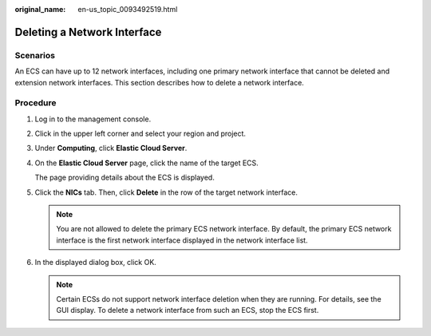 :original_name: en-us_topic_0093492519.html

.. _en-us_topic_0093492519:

Deleting a Network Interface
============================

Scenarios
---------

An ECS can have up to 12 network interfaces, including one primary network interface that cannot be deleted and extension network interfaces. This section describes how to delete a network interface.

Procedure
---------

#. Log in to the management console.

#. Click |image1| in the upper left corner and select your region and project.

#. Under **Computing**, click **Elastic Cloud Server**.

#. On the **Elastic Cloud Server** page, click the name of the target ECS.

   The page providing details about the ECS is displayed.

#. Click the **NICs** tab. Then, click **Delete** in the row of the target network interface.

   .. note::

      You are not allowed to delete the primary ECS network interface. By default, the primary ECS network interface is the first network interface displayed in the network interface list.

#. In the displayed dialog box, click OK.

   .. note::

      Certain ECSs do not support network interface deletion when they are running. For details, see the GUI display. To delete a network interface from such an ECS, stop the ECS first.

.. |image1| image:: /_static/images/en-us_image_0093507592.png
